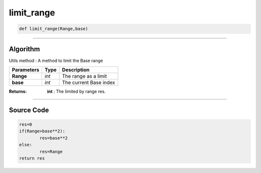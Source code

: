 limit_range
===========

.. code-block:: python

	def limit_range(Range,base)

_________________________________________________________________

**Algorithm**
-------------

Utils method : A method to limit the Base range

============== =========== =========================
**Parameters**  **Type**    **Description**
**Range**       *int*        The range as a limit
**base**        *int*        The current Base index
============== =========== =========================

:Returns: **int** : The limited by range res.

_________________________________________________________________

**Source Code**
---------------

.. code-block:: python

	res=0
	if(Range>base**2):
		res=base**2
	else:
		res=Range 
	return res
